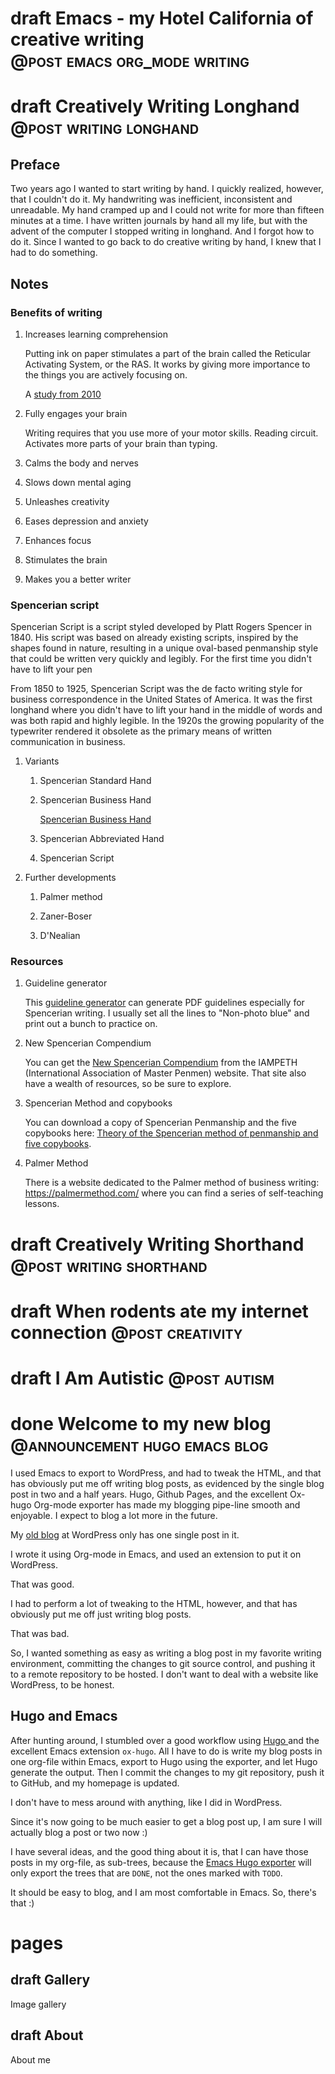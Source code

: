 #+STARTUP: fold
#+hugo_base_dir: ..
#+bibliography: ~/Dropbox/skriv/jacmoe.bib
#+cite_export: csl
#+OPTIONS: ^:nil ‘:nil
* draft Emacs - my Hotel California of creative writing :@post:emacs:org_mode:writing:
:PROPERTIES:
:EXPORT_FILE_NAME: emacs-my-hotel-california-of-creative-writing
:END:
* draft Creatively Writing Longhand :@post:writing:longhand:
:PROPERTIES:
:EXPORT_FILE_NAME: creatively-writing-longhand
:END:
#+begin_description
#+end_description
** Preface
Two years ago I wanted to start writing by hand. I quickly realized, however, that I couldn't do it. My handwriting was inefficient, inconsistent and unreadable. My hand cramped up and I could not write for more than fifteen minutes at a time.
  I have written journals by hand all my life, but with the advent of the computer I stopped writing in longhand. And I forgot how to do it. Since I wanted to go back to do creative writing by hand, I knew that I had to do something.
[[file:longhand/Palmer_Method_alphabet.jpg]]
** Notes
*** Benefits of writing
**** Increases learning comprehension
 Putting ink on paper stimulates a part of the brain called the Reticular Activating System, or the RAS. It works by giving more importance to the things you are actively focusing on.

 A [[https://www.wsj.com/articles/SB10001424052748704631504575531932754922518][study from 2010]]

**** Fully engages your brain
 Writing requires that you use more of your motor skills. Reading circuit. Activates more parts of your brain than typing.

**** Calms the body and nerves

**** Slows down mental aging

**** Unleashes creativity

**** Eases depression and anxiety

**** Enhances focus

**** Stimulates the brain

**** Makes you a better writer

*** Spencerian script
 Spencerian Script is a script styled developed by Platt Rogers Spencer in 1840. His script was based on already existing scripts, inspired by the shapes found in nature, resulting in a unique oval-based penmanship style that could be written very quickly and legibly. For the first time you didn't have to lift your pen

 From 1850 to 1925, Spencerian Script was the de facto writing style for business correspondence in the United States of America. It was the first longhand where you didn't have to lift your hand in the middle of words and was both rapid and highly legible. In the 1920s the growing popularity of the typewriter rendered it obsolete as the primary means of written communication in business.

**** Variants
***** Spencerian Standard Hand
***** Spencerian Business Hand
 [[file:longhand/SpencerianBusinessWriting.jpg][Spencerian Business Hand]]
***** Spencerian Abbreviated Hand

***** Spencerian Script
**** Further developments
***** Palmer method
***** Zaner-Boser
***** D'Nealian

*** Resources
**** Guideline generator
 This [[https://shipbrook.net/guidelines/][guideline generator]] can generate PDF guidelines especially for Spencerian writing. I usually set all the lines to "Non-photo blue" and print out a bunch to practice on.

**** New Spencerian Compendium
 You can get the [[https://www.iampeth.com/pdf/new-spencerian-compendium/][New Spencerian Compendium]] from the IAMPETH (International Association of Master Penmen) website. That site also have a wealth of resources, so be sure to explore.

**** Spencerian Method and copybooks
 You can download a copy of Spencerian Penmanship and the five copybooks here: [[https://www.docdroid.net/oxwk/theory-of-the-spencerian-method-of-papractical-penmanship-and-five-copybooks.pdf][Theory of the Spencerian method of penmanship and five copybooks]].

**** Palmer Method
 There is a website dedicated to the Palmer method of business writing: [[https://palmermethod.com/]] where you can find a series of self-teaching lessons.

# longhand/Palmer_Method_alphabet.jpg http://jacmoes.files.wordpress.com/2020/01/palmer_method_alphabet.jpg

#+print_bibliography:

* draft Creatively Writing Shorthand :@post:writing:shorthand:
:PROPERTIES:
:EXPORT_FILE_NAME: creatively-writing-shorthand
:END:
#+begin_description
#+end_description

* draft When rodents ate my internet connection :@post:creativity:
:PROPERTIES:
:EXPORT_FILE_NAME: when-rodents-ate-my-internet-connection
:END:
#+begin_description
#+end_description
* draft I Am Autistic :@post:autism:
:PROPERTIES:
:EXPORT_FILE_NAME: i-am-autistic
:END:
#+begin_description
#+end_description

# LocalWords: hugo dir TODO todo RAS Platt de facto Zaner Boser D'Nealian el wc
# LocalWords: IAMPETH Writegood writegood Typopunct typopunct UI Zotero Bibtex
#  LocalWords:  BetterBibtex CSL OrgMode EmacsConf LinuxForDevices emacs kmacro
#  LocalWords:  attr html src et cetera Powerthesaurus Proselint Magit config
#  LocalWords:  TOC Noexport youtube tracktable br clocktable Biblography yjwen
#  LocalWords:  js ibuffer ie zee un

* done Welcome to my new blog :@announcement:hugo:emacs:blog:
CLOSED: [2022-03-29 Tue 00:50]
:PROPERTIES:
:EXPORT_FILE_NAME: welcome-to-my-new-blog
:export_hugo_custom_front_matter: :featured_image /images/hugoblog.png
:EXPORT_HUGO_CUSTOM_FRONT_MATTER: :comments '((host . "writing.exchange") (username . "jacmoe") (id . 109342914182848028))
:END:
#+begin_description
I used Emacs to export to WordPress, and had to tweak the HTML, and that has obviously put me off writing blog posts, as evidenced by the single blog post in two and a half years. Hugo, Github Pages, and the excellent Ox-hugo Org-mode exporter has made my blogging pipe-line smooth and enjoyable. I expect to blog a lot more in the future.
#+end_description
#+attr_html: :alt My new Emacs Hugo powered blog :title My new Emacs Hugo powered blog :width 100%
[[/images/hugoblog.png]]

My [[https://jacmoes.wordpress.com/][old blog]] at WordPress only has one single post in it.

I wrote it using Org-mode in Emacs, and used an extension to put it on WordPress.

That was good.

I had to perform a lot of tweaking to the HTML, however, and that has obviously put me off just writing blog posts.

That was bad.

So, I wanted something as easy as writing a blog post in my favorite writing environment, committing the changes to git source control, and pushing it to a remote repository to be hosted. I don't want to deal with a website like WordPress, to be honest.

** Hugo and Emacs
After hunting around, I stumbled over a good workflow using [[https://gohugo.io/][Hugo ]] and the excellent Emacs extension =ox-hugo=.
All I have to do is write my blog posts in one org-file within Emacs, export to Hugo using the exporter, and let Hugo generate the output. Then I commit the changes to my git repository, push it to GitHub, and my homepage is updated.

I don't have to mess around with anything, like I did in WordPress.

Since it's now going to be much easier to get a blog post up, I am sure I will actually blog a post or two now :)

I have several ideas, and the good thing about it is, that I can have those posts in my org-file, as sub-trees, because the [[https://ox-hugo.scripter.co/][Emacs Hugo exporter]] will only export the trees that are =DONE=, not the ones marked with =TODO=.

It should be easy to blog, and I am most comfortable in Emacs. So, there's that :)
* pages
:PROPERTIES:
:EXPORT_HUGO_CUSTOM_FRONT_MATTER: :noauthor true :nocomment true :nodate true :nopaging true :noread true
:EXPORT_HUGO_MENU: :menu main
:EXPORT_HUGO_SECTION: pages
:EXPORT_HUGO_WEIGHT: auto
:END:
** draft Gallery
:PROPERTIES:
:EXPORT_FILE_NAME: gallery
:END:
Image gallery
#+begin_export html
<div>
    <a href="/gallery/hoca/1splash.png" class="swipebox" title="caption for image 1">
        <img alt="caption for image 1" src="/gallery/hoca/1splash.png"/>
    </a>
    <a href="/gallery/hoca/2zen.png" data-featherlight="image" alt="caption for image 1">
        <img alt="caption for image 1" src="/gallery/hoca/2zen.png"/>
    </a>
    <a href="/gallery/hoca/3tracktable.png" data-featherlight="image" alt="caption for image 1">
        <img alt="caption for image 1" src="/gallery/hoca/3tracktable.png"/>
    </a>
    <a href="/gallery/hoca/4dictionary.png" data-featherlight="image" alt="caption for image 1">
        <img alt="caption for image 1" src="/gallery/hoca/4dictionary.png"/>
    </a>
    <a href="/gallery/hoca/5webster.png" data-featherlight="image" alt="caption for image 1">
        <img alt="caption for image 1" src="/gallery/hoca/5webster.png"/>
    </a>
    <a href="/gallery/hoca/6synonyms.png" data-featherlight="image" alt="caption for image 1">
        <img alt="caption for image 1" src="/gallery/hoca/6synonyms.png"/>
    </a>
    <a href="/gallery/hoca/7definitions.png" data-featherlight="image" alt="caption for image 1">
        <img alt="caption for image 1" src="/gallery/hoca/7definitions.png"/>
    </a>
    <a href="/gallery/hoca/8sentences.png" data-featherlight="image" alt="caption for image 1">
        <img alt="caption for image 1" src="/gallery/hoca/8sentences.png"/>
    </a>
    <a href="/gallery/hoca/9clocktable.png" data-featherlight="image" alt="caption for image 1">
        <img alt="caption for image 1" src="/gallery/hoca/9clocktable.png"/>
    </a>
    <a href="/gallery/hoca/10pomodoro.png" data-featherlight="image" alt="caption for image 1">
        <img alt="caption for image 1" src="/gallery/hoca/10pomodoro.png"/>
    </a>
    <a href="/gallery/hoca/11pomodoro_light.png" data-featherlight="image" alt="caption for image 1">
        <img alt="caption for image 1" src="/gallery/hoca/11pomodoro_light.png"/>
    </a>
    <a href="/gallery/hoca/12columns.png" data-featherlight="image" alt="caption for image 1">
        <img alt="caption for image 1" src="/gallery/hoca/12columns.png"/>
    </a>
    <a href="/gallery/hoca/13orgwc.png" data-featherlight="image" alt="caption for image 1">
        <img alt="caption for image 1" src="/gallery/hoca/13orgwc.png"/>
    </a>
    <a href="/gallery/hoca/14writegoodmode.png" data-featherlight="image" alt="caption for image 1">
        <img alt="caption for image 1" src="/gallery/hoca/14writegoodmode.png"/>
    </a>
    <a href="/gallery/hoca/15proselint.png" data-featherlight="image" alt="caption for image 1">
        <img alt="caption for image 1" src="/gallery/hoca/15proselint.png"/>
    </a>
    <a href="/gallery/hoca/16diff.png" data-featherlight="image" alt="caption for image 1">
        <img title="caption for image 1" alt="caption for image 1" src="/gallery/hoca/16diff.png"/>
    </a>
</div>
#+end_export
** draft About
:PROPERTIES:
:EXPORT_FILE_NAME: about
:END:
About me
